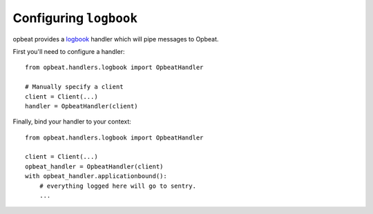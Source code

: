 Configuring ``logbook``
=======================

opbeat provides a `logbook <http://logbook.pocoo.org>`_ handler which will pipe
messages to Opbeat.

First you'll need to configure a handler::

    from opbeat.handlers.logbook import OpbeatHandler

    # Manually specify a client
    client = Client(...)
    handler = OpbeatHandler(client)

Finally, bind your handler to your context::

    from opbeat.handlers.logbook import OpbeatHandler

    client = Client(...)
    opbeat_handler = OpbeatHandler(client)
    with opbeat_handler.applicationbound():
        # everything logged here will go to sentry.
        ...
